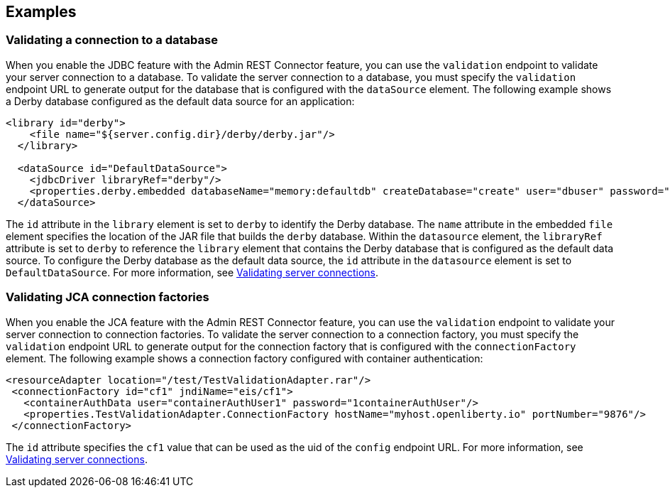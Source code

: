 
== Examples

=== Validating a connection to a database

When you enable the JDBC feature with the Admin REST Connector feature, you can use the `validation` endpoint to validate your server connection to a database. To validate the server connection to a database, you must specify the `validation` endpoint URL to generate output for the database that is configured with the `dataSource` element. The following example shows a Derby database configured as the default data source for an application:
[source,xml]
----
<library id="derby">
    <file name="${server.config.dir}/derby/derby.jar"/>
  </library>

  <dataSource id="DefaultDataSource">
    <jdbcDriver libraryRef="derby"/>
    <properties.derby.embedded databaseName="memory:defaultdb" createDatabase="create" user="dbuser" password="dbpass"/>
  </dataSource>
----

The `id` attribute in the `library` element is set to `derby` to identify the Derby database. The `name` attribute in the embedded `file` element specifies the location of the JAR file that builds the `derby` database. Within the `datasource` element, the `libraryRef` attribute is set to `derby` to reference the `library` element that contains the Derby database that is configured as the default data source. To configure the Derby database as the default data source, the `id` attribute in the `datasource` element is set to `DefaultDataSource`. For more information, see xref:validating-server-connections.adoc[Validating server connections].

=== Validating JCA connection factories

When you enable the JCA feature with the Admin REST Connector feature, you can use the `validation` endpoint to validate your server connection to connection factories. To validate the server connection to a connection factory, you must specify the `validation` endpoint URL to generate output for the connection factory that is configured with the `connectionFactory` element.  The following example shows a connection factory configured with container authentication:
[source,xml]
----
<resourceAdapter location="/test/TestValidationAdapter.rar"/>
 <connectionFactory id="cf1" jndiName="eis/cf1">
   <containerAuthData user="containerAuthUser1" password="1containerAuthUser"/>
   <properties.TestValidationAdapter.ConnectionFactory hostName="myhost.openliberty.io" portNumber="9876"/>
 </connectionFactory>
----

The `id` attribute specifies the `cf1` value that can be used as the uid of the `config` endpoint URL. For more information, see xref:validating-server-connections.adoc[Validating server connections].
